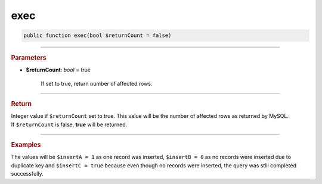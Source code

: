 .. _insert_exec:

====
exec
====

.. code-block:: php
	
	public function exec(bool $returnCount = false)


----------

.. rubric:: Parameters

* **$returnCount**: *bool* = true
	
	If set to true, return number of affected rows.
	
----------

.. rubric:: Return
	
| Integer value if ``$returnCount`` set to true. This value will be the number of affected rows as returned by MySQL.
| If ``$returnCount`` is false, **true** will be returned.

----------

.. rubric:: Examples

.. code-block:: php
	:linenos:
	
	$insertA = $insert
		->into('User')
		->values([
			'ID'   => 1,
			'Name' => 'Bob'
		])
		->exec(true);
	
	$insertB = $insert
		->ignore()
		->into('User')
		->values([
			'ID'   => 1,
			'Name' => 'Bob'
		])
		->exec(true);
	
	$insertC = $insert
		->ignore()
		->into('User')
		->values([
			'ID'   => 1,
			'Name' => 'Bob'
		])
		->exec();

The values will be ``$insertA = 1`` as one record was inserted, ``$insertB = 0`` as no records were inserted due to duplicate 
key and ``$insertC = true`` because even though no records were inserted, the query was still completed successfully.
